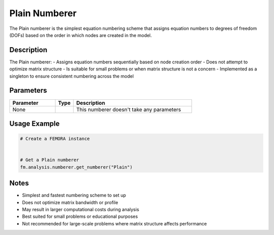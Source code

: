 Plain Numberer
==============

The Plain numberer is the simplest equation numbering scheme that assigns equation numbers to degrees of freedom (DOFs) based on the order in which nodes are created in the model.

Description
-----------

The Plain numberer:
- Assigns equation numbers sequentially based on node creation order
- Does not attempt to optimize matrix structure
- Is suitable for small problems or when matrix structure is not a concern
- Implemented as a singleton to ensure consistent numbering across the model

Parameters
----------

.. list-table::
   :widths: 25 10 65
   :header-rows: 1

   * - Parameter
     - Type
     - Description
   * - None
     - 
     - This numberer doesn't take any parameters

Usage Example
-------------

.. code-block:: python

   # Create a FEMORA instance
    

   # Get a Plain numberer
   fm.analysis.numberer.get_numberer("Plain")

Notes
-----

- Simplest and fastest numbering scheme to set up
- Does not optimize matrix bandwidth or profile
- May result in larger computational costs during analysis
- Best suited for small problems or educational purposes
- Not recommended for large-scale problems where matrix structure affects performance 